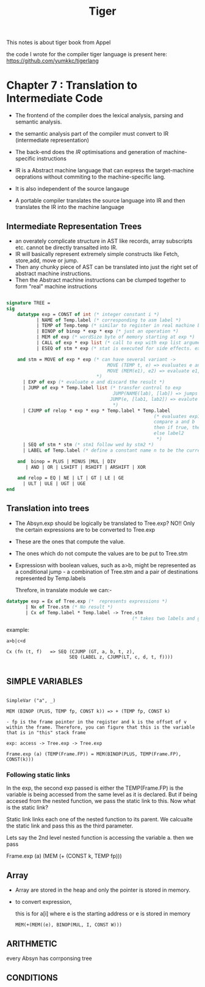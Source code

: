 #+title: Tiger

This notes is about tiger book from Appel

the code I wrote for the compiler tiger language is present here:
https://github.com/yumkkc/tigerlang

*  Chapter 7 : Translation to Intermediate Code

- The frontend of the compiler does the lexical analysis, parsing and semantic analysis.
- the semantic analysis part of the compiler must convert to IR (intermediate representation)
- The back-end does the /IR/ optimisations and generation of machine-specific instructions

- IR is a Abstract machine language that can express the target-machine oeprations without commiting to the machine-specific lang.
- It is also independent of the source langauge

- A portable compiler translates the source language into IR and then translates the IR into the machine language


** Intermediate Representation Trees

- an overately complicate structure in AST like records, array subscripts etc. cannot be directly transalted into IR.
- IR will basically represent extremely simple constructs like Fetch, store,add, move or jump.
- Then any chunky piece of AST can be translated into just the right set of abstract machine instructions.
- Then the Abstract machine instructions can be clumped together to form "real" machine instructions


#+begin_src sml

signature TREE =
sig
    datatype exp = CONST of int (* integer constant i *)
           | NAME of Temp.label (* corresponding to asm label *)
           | TEMP of Temp.temp (* similar to register in real machine but in this case its infinite *)
           | BINOP of binop * exp * exp (* just an operation *)
           | MEM of exp (* wordSize byte of memory starting at exp *)
           | CALL of exp * exp list (* call to exp with exp list arguments *)
           | ESEQ of stm * exp (* stat is executed for side effects. exp is returned *)

    and stm = MOVE of exp * exp (* can have several variant ->
                                     MOVE (TEMP t, e) => evaluates e and moves to t (register)
                                     MOVE (MEM(e1), e2) => evaluate e1, yielding address a. Then evalute e2 and store the result into wordsize bytes of memory starting at a.
                                 ,*)
      | EXP of exp (* evaluate e and discard the result *)
      | JUMP of exp * Temp.label list (* transfer control to exp
                                       JUMP(NAME(lab), [lab]) => jumps directly to lab
                                      JUMP(e, [lab1, lab2]) => evalute e and gets the address. list here specifies which  all label can e jump to
                                       ,*)
      | CJUMP of relop * exp * exp * Temp.label * Temp.label
                                                      (* evaluates exp1 to a, exp2 to b
                                                      compare a and b
                                                      then if true, then jump to temp.label1
                                                      else label2
                                                       ,*)
      | SEQ of stm * stm (* stm1 follow wed by stm2 *)
      | LABEL of Temp.label (* define a constant name n to be the current machine code address. *)

    and  binop = PLUS | MINUS |MUL | DIV
       | AND | OR | LSHIFT | RSHIFT | ARSHIFT | XOR

    and relop = EQ | NE | LT | GT | LE | GE
      | ULT | ULE | UGT | UGE
end
#+end_src


** Translation into trees

- The Absyn.exp should be logically be translated to Tree.exp? NO!! Only the certain expressions are to be converted to Tree.exp
- These are the ones that compute the value.
- The ones which do not compute the values are to be put to Tree.stm
- Expressiosn with boolean values, such as a>b, might be represented as a conditional jump - a combination of Tree.stm and a pair of destinations represented by Temp.labels

  Threfore, in translate module we can:-


#+begin_src sml
datatype exp = Ex of Tree.exp (*  represents expressions *)
       | Nx of Tree.stm (* No result *)
       | Cx of Temp.label * Temp.label -> Tree.stm
                                              (* takes two labels and generats a statement which gives stm which jumps to one of these two*)
#+end_src

example:

#+begin_src
a>b|c<d

Cx (fn (t, f)   => SEQ (CJUMP (GT, a, b, t, z),
                       SEQ (LABEL z, CJUMP(LT, c, d, t, f))))

#+end_src


** SIMPLE VARIABLES

#+begin_src text

SimpleVar ("a", _)

MEM (BINOP (PLUS, TEMP fp, CONST k)) => + (TEMP fp, CONST k)

- fp is the frame pointer in the register and k is the offset of v within the frame. Therefore, you can figure that this is the variable that is in "this" stack frame

exp: access -> Tree.exp -> Tree.exp

Frame.exp (a) (TEMP(Frame.FP)) = MEM(BINOP(PLUS, TEMP(Frame.FP), CONST(k)))
#+end_src

*** Following static links

In the exp, the second exp passed is either the TEMP(Frame.FP) is the variable is being accessed from the same level as it is declared. But if being accesed from the nested function, we pass the static link to this. Now what is the static link?

Static link links each one of the nested function to its parent. We calcualte the static link and pass this as the third parameter.

Lets say the 2nd level nested function is accessing the variable a. then we pass

Frame.exp (a) (MEM (+ (CONST k, TEMP fp)))

** Array

- Array are stored in the heap and only the pointer is stored in memory.
- to convert expression,

  this is for a[i] where e is the starting address or e is stored in memory
  #+begin_src
  MEM(+(MEM((e), BINOP(MUL, I, CONST W)))
  #+end_src

** ARITHMETIC

every Absyn has corrponsing tree

** CONDITIONS
